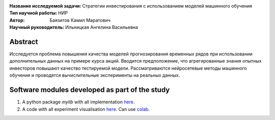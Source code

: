 .. class:: center

    :Название исследуемой задачи: Стратегии инвестирования с использованием моделей машинного обучения
    :Тип научной работы: НИР
    :Автор: Баязитов Камил Маратович
    :Научный руководитель: Ильницкая Ангелина Васильевна

Abstract
========
Исследуется проблема повышения качества моделей прогнозирования временных рядов при использовании дополнительных данных на примере курса акций. Вводится предположение, что агрегированные знания опытных инвесторов повышают качество тестируемой модели. Рассматриваются нейросетевые методы машинного обучения и проводятся вычислительные эксперименты на реальных данных.

Software modules developed as part of the study
======================================================
1. A python package *mylib* with all implementation `here <https://github.com/kbayazitov/StockPricingForecasting/tree/master/src>`_.
2. A code with all experiment visualisation `here <https://github.com/kbayazitov/StockPricingForecasting/blob/master/code/main.ipynb>`_. Can use `colab <http://colab.research.google.com/github/kbayazitov/StockPricingForecasting/blob/master/code/main.ipynb>`_.
